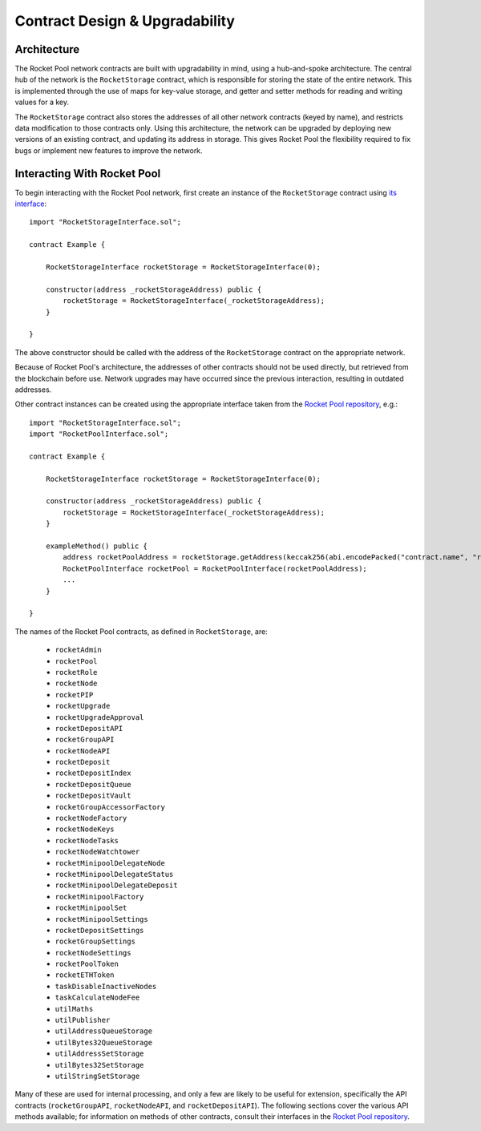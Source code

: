 ###############################
Contract Design & Upgradability
###############################


************
Architecture
************

The Rocket Pool network contracts are built with upgradability in mind, using a hub-and-spoke architecture.
The central hub of the network is the ``RocketStorage`` contract, which is responsible for storing the state of the entire network.
This is implemented through the use of maps for key-value storage, and getter and setter methods for reading and writing values for a key.

The ``RocketStorage`` contract also stores the addresses of all other network contracts (keyed by name), and restricts data modification to those contracts only.
Using this architecture, the network can be upgraded by deploying new versions of an existing contract, and updating its address in storage.
This gives Rocket Pool the flexibility required to fix bugs or implement new features to improve the network.


****************************
Interacting With Rocket Pool
****************************

To begin interacting with the Rocket Pool network, first create an instance of the ``RocketStorage`` contract using `its interface <https://github.com/rocket-pool/rocketpool/blob/master/contracts/interface/RocketStorageInterface.sol>`_::

    import "RocketStorageInterface.sol";

    contract Example {

        RocketStorageInterface rocketStorage = RocketStorageInterface(0);

        constructor(address _rocketStorageAddress) public {
            rocketStorage = RocketStorageInterface(_rocketStorageAddress);
        }

    }

The above constructor should be called with the address of the ``RocketStorage`` contract on the appropriate network.

Because of Rocket Pool's architecture, the addresses of other contracts should not be used directly, but retrieved from the blockchain before use.
Network upgrades may have occurred since the previous interaction, resulting in outdated addresses.

Other contract instances can be created using the appropriate interface taken from the `Rocket Pool repository <https://github.com/rocket-pool/rocketpool/tree/master/contracts/interface>`_, e.g.::

    import "RocketStorageInterface.sol";
    import "RocketPoolInterface.sol";

    contract Example {

        RocketStorageInterface rocketStorage = RocketStorageInterface(0);

        constructor(address _rocketStorageAddress) public {
            rocketStorage = RocketStorageInterface(_rocketStorageAddress);
        }

        exampleMethod() public {
            address rocketPoolAddress = rocketStorage.getAddress(keccak256(abi.encodePacked("contract.name", "rocketPool")));
            RocketPoolInterface rocketPool = RocketPoolInterface(rocketPoolAddress);
            ...
        }

    }

The names of the Rocket Pool contracts, as defined in ``RocketStorage``, are:

    * ``rocketAdmin``
    * ``rocketPool``
    * ``rocketRole``
    * ``rocketNode``
    * ``rocketPIP``
    * ``rocketUpgrade``
    * ``rocketUpgradeApproval``
    * ``rocketDepositAPI``
    * ``rocketGroupAPI``
    * ``rocketNodeAPI``
    * ``rocketDeposit``
    * ``rocketDepositIndex``
    * ``rocketDepositQueue``
    * ``rocketDepositVault``
    * ``rocketGroupAccessorFactory``
    * ``rocketNodeFactory``
    * ``rocketNodeKeys``
    * ``rocketNodeTasks``
    * ``rocketNodeWatchtower``
    * ``rocketMinipoolDelegateNode``
    * ``rocketMinipoolDelegateStatus``
    * ``rocketMinipoolDelegateDeposit``
    * ``rocketMinipoolFactory``
    * ``rocketMinipoolSet``
    * ``rocketMinipoolSettings``
    * ``rocketDepositSettings``
    * ``rocketGroupSettings``
    * ``rocketNodeSettings``
    * ``rocketPoolToken``
    * ``rocketETHToken``
    * ``taskDisableInactiveNodes``
    * ``taskCalculateNodeFee``
    * ``utilMaths``
    * ``utilPublisher``
    * ``utilAddressQueueStorage``
    * ``utilBytes32QueueStorage``
    * ``utilAddressSetStorage``
    * ``utilBytes32SetStorage``
    * ``utilStringSetStorage``

Many of these are used for internal processing, and only a few are likely to be useful for extension, specifically the API contracts (``rocketGroupAPI``, ``rocketNodeAPI``, and ``rocketDepositAPI``).
The following sections cover the various API methods available; for information on methods of other contracts, consult their interfaces in the `Rocket Pool repository <https://github.com/rocket-pool/rocketpool/tree/master/contracts/interface>`_.

